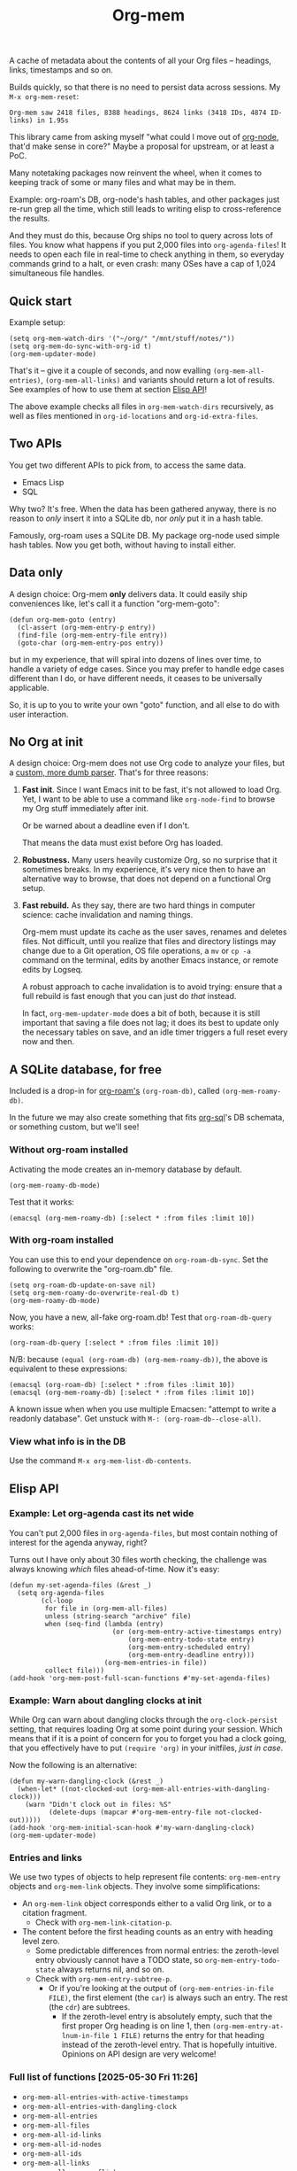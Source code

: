 # Copying and distribution of this file, with or without modification,
# are permitted in any medium without royalty provided the copyright
# notice and this notice are preserved.  This file is offered as-is,
# without any warranty.
#+TITLE: Org-mem

A cache of metadata about the contents of all your Org files -- headings, links, timestamps and so on.

Builds quickly, so that there is no need to persist data across sessions. My =M-x org-mem-reset=:

#+begin_example
Org-mem saw 2418 files, 8388 headings, 8624 links (3418 IDs, 4874 ID-links) in 1.95s
#+end_example

This library came from asking myself "what could I move out of [[https://github.com/meedstrom/org-node][org-node]], that'd make sense in core?"  Maybe a proposal for upstream, or at least a PoC.

Many notetaking packages now reinvent the wheel, when it comes to keeping track of some or many files and what may be in them.

Example: org-roam's DB, org-node's hash tables, and other packages just re-run grep all the time, which still leads to writing elisp to cross-reference the results.

And they must do this, because Org ships no tool to query across lots of files.  You know what happens if you put 2,000 files into =org-agenda-files=!  It needs to open each file in real-time to check anything in them, so everyday commands grind to a halt, or even crash: many OSes have a cap of 1,024 simultaneous file handles.

** Quick start

Example setup:

#+begin_src elisp
(setq org-mem-watch-dirs '("~/org/" "/mnt/stuff/notes/"))
(setq org-mem-do-sync-with-org-id t)
(org-mem-updater-mode)
#+end_src

That's it -- give it a couple of seconds, and now evalling =(org-mem-all-entries)=, =(org-mem-all-links)= and variants should return a lot of results.  See examples of how to use them at section [[https://github.com/meedstrom/org-mem#elisp-api][Elisp API]]!

The above example checks all files in =org-mem-watch-dirs= recursively, as well as files mentioned in =org-id-locations= and =org-id-extra-files=.

** Two APIs
You get two different APIs to pick from, to access the same data.

- Emacs Lisp
- SQL

Why two?  It's free.  When the data has been gathered anyway, there is no reason to /only/ insert it into a SQLite db, nor /only/ put it in a hash table.

Famously, org-roam uses a SQLite DB.  My package org-node used simple hash tables.  Now you get both, without having to install either.

** Data only

A design choice: Org-mem *only* delivers data.  It could easily ship conveniences like, let's call it a function "org-mem-goto":

#+begin_src elisp
(defun org-mem-goto (entry)
  (cl-assert (org-mem-entry-p entry))
  (find-file (org-mem-entry-file entry))
  (goto-char (org-mem-entry-pos entry))
#+end_src

but in my experience, that will spiral into dozens of lines over time, to handle a variety of edge cases.  Since you may prefer to handle edge cases different than I do, or have different needs, it ceases to be universally applicable.

So, it is up to you to write your own "goto" function, and all else to do with user interaction.

** No Org at init

A design choice: Org-mem does not use Org code to analyze your files, but a [[https://github.com/meedstrom/org-mem/blob/main/org-mem-parser.el][custom, more dumb parser]].  That's for three reasons:

1. *Fast init*.  Since I want Emacs init to be fast, it's not allowed to load Org.  Yet, I want to be able to use a command like =org-node-find= to browse my Org stuff immediately after init.

   Or be warned about a deadline even if I don't.

   That means the data must exist before Org has loaded.

2. *Robustness.*  Many users heavily customize Org, so no surprise that it sometimes breaks.  In my experience, it's very nice then to have an alternative way to browse, that does not depend on a functional Org setup.

3. *Fast rebuild.*  As they say, there are two hard things in computer science: cache invalidation and naming things.

   Org-mem must update its cache as the user saves, renames and deletes files.  Not difficult, until you realize that files and directory listings may change due to a Git operation, OS file operations, a =mv= or =cp -a= command on the terminal, edits by another Emacs instance, or remote edits by Logseq.

   A robust approach to cache invalidation is to avoid trying: ensure that a full rebuild is fast enough that you can just do /that/ instead.

   In fact, =org-mem-updater-mode= does a bit of both, because it is still important that saving a file does not lag;  it does its best to update only the necessary tables on save, and an idle timer triggers a full reset every now and then.

** A SQLite database, for free

Included is a drop-in for [[https://github.com/org-roam/org-roam][org-roam's]] =(org-roam-db)=, called =(org-mem-roamy-db)=.

In the future we may also create something that fits [[https://github.com/ndwarshuis/org-sql/blob/80bea9996de7fa8bc7ff891a91cfaff91111dcd8/org-sql.el#L141][org-sql]]'s DB schemata, or something custom, but we'll see!

*** Without org-roam installed

Activating the mode creates an in-memory database by default.

#+begin_src elisp
(org-mem-roamy-db-mode)
#+end_src

Test that it works:

#+begin_src elisp
(emacsql (org-mem-roamy-db) [:select * :from files :limit 10])
#+end_src

*** With org-roam installed

You can use this to end your dependence on =org-roam-db-sync=.  Set the following to overwrite the "org-roam.db" file.

#+begin_src elisp
(setq org-roam-db-update-on-save nil)
(setq org-mem-roamy-do-overwrite-real-db t)
(org-mem-roamy-db-mode)
#+end_src

Now, you have a new, all-fake org-roam.db!  Test that =org-roam-db-query= works:

#+begin_src elisp
(org-roam-db-query [:select * :from files :limit 10])
#+end_src

N/B: because =(equal (org-roam-db) (org-mem-roamy-db))=, the above is equivalent to these expressions:

#+begin_src elisp
(emacsql (org-roam-db) [:select * :from files :limit 10])
(emacsql (org-mem-roamy-db) [:select * :from files :limit 10])
#+end_src

A known issue when when you use multiple Emacsen: "attempt to write a readonly database".  Get unstuck with =M-: (org-roam-db--close-all)=.

*** View what info is in the DB

Use the command =M-x org-mem-list-db-contents=.

** Elisp API
*** Example: Let org-agenda cast its net wide

You can't put 2,000 files in =org-agenda-files=, but most contain nothing of interest for the agenda anyway, right?

Turns out I have only about 30 files worth checking, the challenge was always knowing /which/ files ahead-of-time.  Now it's easy:

#+begin_src elisp
(defun my-set-agenda-files (&rest _)
  (setq org-agenda-files
        (cl-loop
         for file in (org-mem-all-files)
         unless (string-search "archive" file)
         when (seq-find (lambda (entry)
                          (or (org-mem-entry-active-timestamps entry)
                              (org-mem-entry-todo-state entry)
                              (org-mem-entry-scheduled entry)
                              (org-mem-entry-deadline entry)))
                        (org-mem-entries-in file))
         collect file)))
(add-hook 'org-mem-post-full-scan-functions #'my-set-agenda-files)
#+end_src

*** Example: Warn about dangling clocks at init

While Org can warn about dangling clocks through the =org-clock-persist= setting, that requires loading Org at some point during your session.  Which means that if it is a point of concern for you to forget you had a clock going, that you effectively have to put =(require 'org)= in your initfiles, /just in case/.

Now the following is an alternative:

#+begin_src elisp
(defun my-warn-dangling-clock (&rest _)
  (when-let* ((not-clocked-out (org-mem-all-entries-with-dangling-clock)))
    (warn "Didn't clock out in files: %S"
          (delete-dups (mapcar #'org-mem-entry-file not-clocked-out)))))
(add-hook 'org-mem-initial-scan-hook #'my-warn-dangling-clock)
(org-mem-updater-mode)
#+end_src

*** Entries and links

We use two types of objects to help represent file contents: =org-mem-entry= objects and =org-mem-link= objects.  They involve some simplifications:

- An =org-mem-link= object corresponds either to a valid Org link, or to a citation fragment.
  - Check with =org-mem-link-citation-p=.

- The content before the first heading counts as an entry with heading level zero.
  - Some predictable differences from normal entries: the zeroth-level entry obviously cannot have a TODO state, so =org-mem-entry-todo-state= always returns nil, and so on.
  - Check with =org-mem-entry-subtree-p=.
    - Or if you're looking at the output of =(org-mem-entries-in-file FILE)=, the first element (the =car=) is always such an entry.  The rest (the =cdr=) are subtrees.
      - If the zeroth-level entry is absolutely empty, such that the first proper Org heading is on line 1, then =(org-mem-entry-at-lnum-in-file 1 FILE)= returns the entry for that heading instead of the zeroth-level entry.  That is hopefully intuitive.  Opinions on API design are very welcome!

*** Full list of functions [2025-05-30 Fri 11:26]

- =org-mem-all-entries-with-active-timestamps=
- =org-mem-all-entries-with-dangling-clock=
- =org-mem-all-entries=
- =org-mem-all-files=
- =org-mem-all-id-links=
- =org-mem-all-id-nodes=
- =org-mem-all-ids=
- =org-mem-all-links=
- =org-mem-all-roam-reflinks=
- =org-mem-all-roam-refs=
- =org-mem-entries-in-file=
- =org-mem-entries-in-files=
- =org-mem-entries-in=
- =org-mem-entry-at-file-lnum=
- =org-mem-entry-at-file-pos=
- =org-mem-entry-at-lnum-in-file=
- =org-mem-entry-at-pos-in-file=
- =org-mem-entry-by-id=
- =org-mem-entry-by-roam-ref=
- =org-mem-entry-closed=
- =org-mem-entry-crumbs=
- =org-mem-entry-deadline=
- =org-mem-entry-file=
- =org-mem-entry-id=
- =org-mem-entry-level=
- =org-mem-entry-lnum=
- =org-mem-entry-olpath-with-file-title-with-self=
- =org-mem-entry-olpath-with-file-title=
- =org-mem-entry-olpath-with-self-with-file-title=
- =org-mem-entry-olpath-with-self=
- =org-mem-entry-olpath=
- =org-mem-entry-pos=
- =org-mem-entry-priority=
- =org-mem-entry-properties=
- =org-mem-entry-property=
- =org-mem-entry-roam-refs=
- =org-mem-entry-scheduled=
- =org-mem-entry-subtree-p=
- =org-mem-entry-tags-inherited=
- =org-mem-entry-tags-local=
- =org-mem-entry-tags=
- =org-mem-entry-that-contains-link=
- =org-mem-entry-title-maybe=
- =org-mem-entry-title=
- =org-mem-entry-todo-state=
- =org-mem-file-attributes=
- =org-mem-file-by-id=
- =org-mem-file-entries=
- =org-mem-file-id-strict=
- =org-mem-file-id-topmost=
- =org-mem-file-line-count=
- =org-mem-file-mtime-floor=
- =org-mem-file-mtime=
- =org-mem-file-ptmax=
- =org-mem-file-size=
- =org-mem-file-title-or-basename=
- =org-mem-file-title-strict=
- =org-mem-file-title-topmost=
- =org-mem-file-truename=
- =org-mem-id-by-title=
- =org-mem-id-links-from-id=
- =org-mem-id-links-to-entry=
- =org-mem-id-links-to-id=
- =org-mem-id-node-by-title=
- =org-mem-id-nodes-in-files=
- =org-mem-link-citation-p=
- =org-mem-link-description=
- =org-mem-link-file=
- =org-mem-link-nearby-id=
- =org-mem-link-pos=
- =org-mem-link-target=
- =org-mem-link-type=
- =org-mem-links-from-id=
- =org-mem-links-in-entry=
- =org-mem-links-in-file=
- =org-mem-links-of-type=
- =org-mem-links-to-target=
- =org-mem-links-with-type-and-path=
- =org-mem-next-entry=
- =org-mem-previous-entry=
- =org-mem-roam-reflinks-into-file=
- =org-mem-roam-reflinks-to-entry=
- =org-mem-roam-reflinks-to-id=

* Current limitations / future work
** Limitation: TRAMP

Files over TRAMP are excluded from org-mem's database, so as far as org-mem is concerned, it is as if they do not exist.

(However, org-mem is also careful not to scrub them from your =org-id-locations=, so your ID-links should still work.)

This limitation comes from the fact that org-mem parses your files in many parallel subprocesses that do not inherit your TRAMP setup.  It is fixable in theory.

** Limitation: Encrypted and compressed files (=.org.gpg=, =.org.gz=)

When TRAMP support is fixed, we should be able to fix this too.

** Limitation: Encrypted entries

Specific entries in a file may be encrypted by =org-crypt=.   Org-mem cannot find links inside these.

** Robustness wishlist

- Make it easier to debug the dependency [[https://github.com/meedstrom/el-job][el-job]]

  - Not that it's unusually hard when you understand elisp process handling, but it can print pretty unhelpful messages when something goes wrong, leaving regular users lost.

  - It uses a poll timer, which means Emacs demotes some errors to messages and won't enter the debugger.  (2.4.7)

  - Windows frequently has issues
